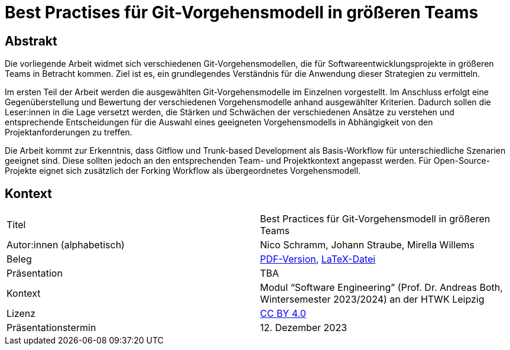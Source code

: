= Best Practises für Git-Vorgehensmodell in größeren Teams

== Abstrakt


Die vorliegende Arbeit widmet sich verschiedenen Git-Vorgehensmodellen, die für Softwareentwicklungsprojekte in größeren Teams in Betracht kommen. Ziel ist es, ein grundlegendes Verständnis für die Anwendung dieser Strategien zu vermitteln.

Im ersten Teil der Arbeit werden die ausgewählten Git-Vorgehensmodelle im Einzelnen vorgestellt. Im Anschluss erfolgt eine Gegenüberstellung und Bewertung der verschiedenen Vorgehensmodelle anhand ausgewählter Kriterien. Dadurch sollen die Leser:innen in die Lage versetzt werden, die Stärken und Schwächen der verschiedenen Ansätze zu verstehen und entsprechende Entscheidungen für die Auswahl eines geeigneten Vorgehensmodells in Abhängigkeit von den Projektanforderungen zu treffen.

Die Arbeit kommt zur Erkenntnis, dass Gitflow und Trunk-based Development als Basis-Workflow für unterschiedliche Szenarien geeignet sind. Diese sollten jedoch an den entsprechenden Team- und Projektkontext angepasst werden. Für Open-Source-Projekte eignet sich zusätzlich der Forking Workflow als übergeordnetes Vorgehensmodell.

== Kontext

[cols=2,1]
|===
| Titel
| Best Practices für Git-Vorgehensmodell in größeren Teams

| Autor:innen (alphabetisch)
| Nico Schramm, Johann Straube, Mirella Willems

| Beleg
| https://gitlab.dit.htwk-leipzig.de/23-swe-thema-1/abgabe/-/jobs/artifacts/main/raw/01-Git_Vorgehensmodelle.pdf?job=build[PDF-Version], link:01_git-vorgehensmodelle.tex[LaTeX-Datei]

| Präsentation
| TBA

| Kontext
| Modul “Software Engineering” (Prof. Dr. Andreas Both, Wintersemester 2023/2024) an der HTWK Leipzig

| Lizenz
| link:LICENSE[CC BY 4.0]

| Präsentationstermin
| 12. Dezember 2023
|===
